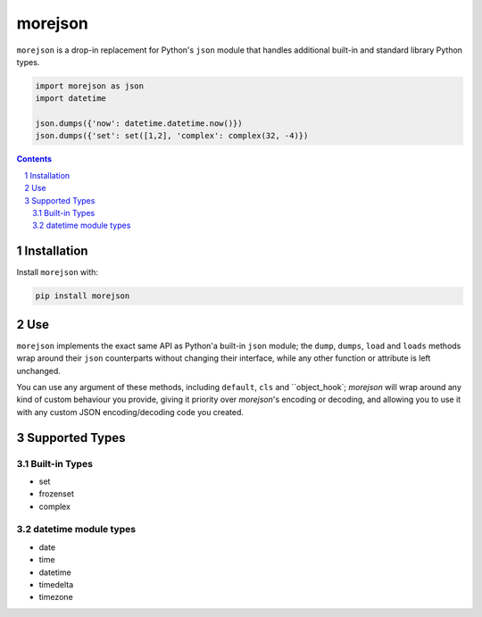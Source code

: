 morejson
#########
``morejson`` is a drop-in replacement for Python's ``json`` module that handles additional built-in and standard library Python types.

.. code-block:: python

  import morejson as json
  import datetime

  json.dumps({'now': datetime.datetime.now()})
  json.dumps({'set': set([1,2], 'complex': complex(32, -4)})

.. contents::

.. section-numbering::


Installation
============

Install ``morejson`` with:

.. code-block:: bash

  pip install morejson


Use
===

``morejson`` implements the exact same API as Python'a built-in ``json`` module; the ``dump``, ``dumps``, ``load`` and ``loads`` methods wrap around their ``json`` counterparts without changing their interface, while any other function or attribute is left unchanged.

You can use any argument of these methods, including ``default``, ``cls`` and ``object_hook`; `morejson` will wrap around any kind of custom behaviour you provide, giving it priority over `morejson`'s encoding or decoding, and allowing you to use it with any custom JSON encoding/decoding code you created.


Supported Types
===============

Built-in Types
--------------

* set
* frozenset
* complex

datetime module types
---------------------

* date
* time
* datetime
* timedelta
* timezone

